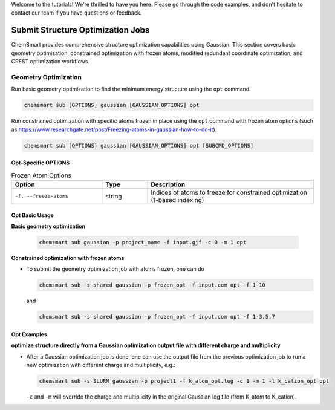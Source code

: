 Welcome to the tutorials! We're thrilled to have you here. Please go through the code examples, and don't hesitate to
contact our team if you have questions or feedback.

####################################
 Submit Structure Optimization Jobs
####################################

ChemSmart provides comprehensive structure optimization capabilities using Gaussian. This section covers basic geometry
optimization, constrained optimization with frozen atoms, modified redundant coordinate optimization, and CREST
optimization workflows.

***********************
 Geometry Optimization
***********************

Run basic geometry optimization to find the minimum energy structure using the ``opt`` command.

.. code:: console

   chemsmart sub [OPTIONS] gaussian [GAUSSIAN_OPTIONS] opt

Run constrained optimization with specific atoms frozen in place using the ``opt`` command with frozen atom options
(such as https://www.researchgate.net/post/Freezing-atoms-in-gaussian-how-to-do-it).

.. code:: console

   chemsmart sub [OPTIONS] gaussian [GAUSSIAN_OPTIONS] opt [SUBCMD_OPTIONS]

Opt-Specific OPTIONS
====================

.. list-table:: Frozen Atom Options
   :header-rows: 1
   :widths: 30 15 55

   -  -  Option
      -  Type
      -  Description

   -  -  ``-f, --freeze-atoms``
      -  string
      -  Indices of atoms to freeze for constrained optimization (1-based indexing)

Opt Basic Usage
===============

**Basic geometry optimization**

   .. code:: console

      chemsmart sub gaussian -p project_name -f input.gjf -c 0 -m 1 opt

**Constrained optimization with frozen atoms**

-  To submit the geometry optimization job with atoms frozen, one can do

   .. code:: console

      chemsmart sub -s shared gaussian -p frozen_opt -f input.com opt -f 1-10

   and

   .. code:: console

      chemsmart sub -s shared gaussian -p frozen_opt -f input.com opt -f 1-3,5,7

Opt Examples
============

**optimize structure directly from a Gaussian optimization output file with different charge and multiplicity**

-  After a Gaussian optimization job is done, one can use the output file from the previous optimization job to run a
   new optimization with different charge and multiplicity, e.g.:

   .. code:: console

      chemsmart sub -s SLURM gaussian -p project1 -f k_atom_opt.log -c 1 -m 1 -l k_cation_opt opt

   ``-c`` and ``-m`` will override the charge and multiplicity in the original Gaussian log file (from K_atom to
   K_cation).
